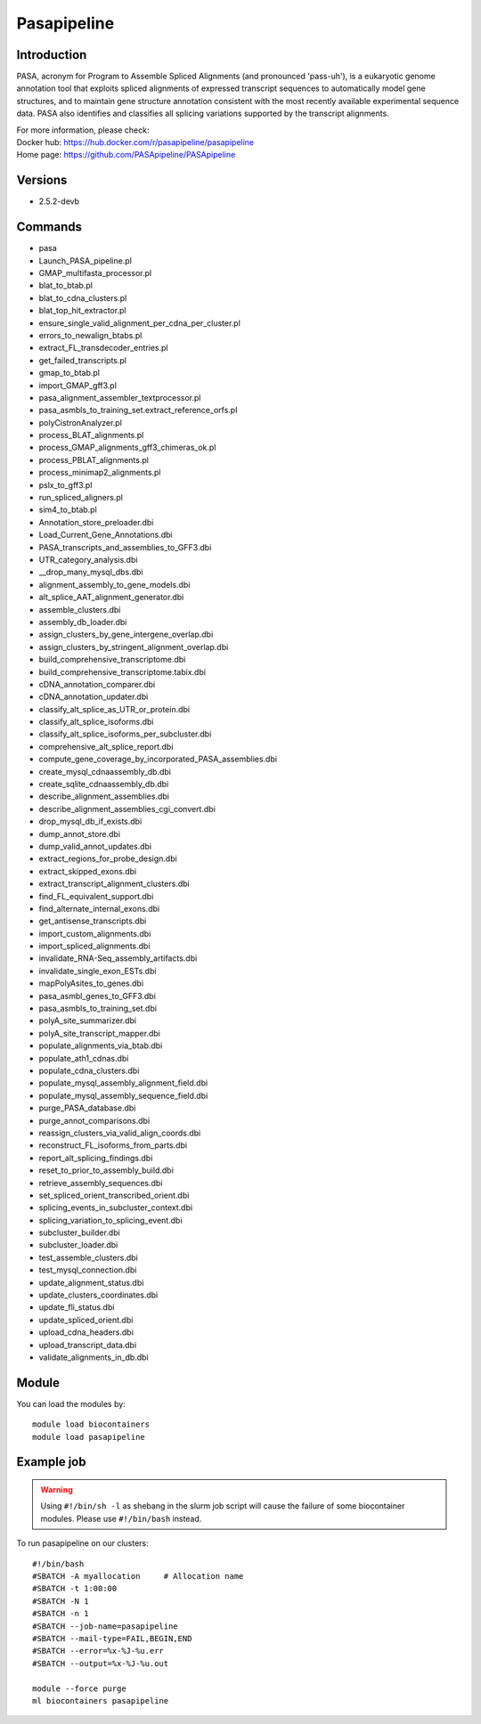 .. _backbone-label:

Pasapipeline
==============================

Introduction
~~~~~~~~
PASA, acronym for Program to Assemble Spliced Alignments (and pronounced 'pass-uh'), is a eukaryotic genome annotation tool that exploits spliced alignments of expressed transcript sequences to automatically model gene structures, and to maintain gene structure annotation consistent with the most recently available experimental sequence data. PASA also identifies and classifies all splicing variations supported by the transcript alignments.


| For more information, please check:
| Docker hub: https://hub.docker.com/r/pasapipeline/pasapipeline 
| Home page: https://github.com/PASApipeline/PASApipeline

Versions
~~~~~~~~
- 2.5.2-devb

Commands
~~~~~~~
- pasa
- Launch_PASA_pipeline.pl
- GMAP_multifasta_processor.pl
- blat_to_btab.pl
- blat_to_cdna_clusters.pl
- blat_top_hit_extractor.pl
- ensure_single_valid_alignment_per_cdna_per_cluster.pl
- errors_to_newalign_btabs.pl
- extract_FL_transdecoder_entries.pl
- get_failed_transcripts.pl
- gmap_to_btab.pl
- import_GMAP_gff3.pl
- pasa_alignment_assembler_textprocessor.pl
- pasa_asmbls_to_training_set.extract_reference_orfs.pl
- polyCistronAnalyzer.pl
- process_BLAT_alignments.pl
- process_GMAP_alignments_gff3_chimeras_ok.pl
- process_PBLAT_alignments.pl
- process_minimap2_alignments.pl
- pslx_to_gff3.pl
- run_spliced_aligners.pl
- sim4_to_btab.pl
- Annotation_store_preloader.dbi
- Load_Current_Gene_Annotations.dbi
- PASA_transcripts_and_assemblies_to_GFF3.dbi
- UTR_category_analysis.dbi
- __drop_many_mysql_dbs.dbi
- alignment_assembly_to_gene_models.dbi
- alt_splice_AAT_alignment_generator.dbi
- assemble_clusters.dbi
- assembly_db_loader.dbi
- assign_clusters_by_gene_intergene_overlap.dbi
- assign_clusters_by_stringent_alignment_overlap.dbi
- build_comprehensive_transcriptome.dbi
- build_comprehensive_transcriptome.tabix.dbi
- cDNA_annotation_comparer.dbi
- cDNA_annotation_updater.dbi
- classify_alt_splice_as_UTR_or_protein.dbi
- classify_alt_splice_isoforms.dbi
- classify_alt_splice_isoforms_per_subcluster.dbi
- comprehensive_alt_splice_report.dbi
- compute_gene_coverage_by_incorporated_PASA_assemblies.dbi
- create_mysql_cdnaassembly_db.dbi
- create_sqlite_cdnaassembly_db.dbi
- describe_alignment_assemblies.dbi
- describe_alignment_assemblies_cgi_convert.dbi
- drop_mysql_db_if_exists.dbi
- dump_annot_store.dbi
- dump_valid_annot_updates.dbi
- extract_regions_for_probe_design.dbi
- extract_skipped_exons.dbi
- extract_transcript_alignment_clusters.dbi
- find_FL_equivalent_support.dbi
- find_alternate_internal_exons.dbi
- get_antisense_transcripts.dbi
- import_custom_alignments.dbi
- import_spliced_alignments.dbi
- invalidate_RNA-Seq_assembly_artifacts.dbi
- invalidate_single_exon_ESTs.dbi
- mapPolyAsites_to_genes.dbi
- pasa_asmbl_genes_to_GFF3.dbi
- pasa_asmbls_to_training_set.dbi
- polyA_site_summarizer.dbi
- polyA_site_transcript_mapper.dbi
- populate_alignments_via_btab.dbi
- populate_ath1_cdnas.dbi
- populate_cdna_clusters.dbi
- populate_mysql_assembly_alignment_field.dbi
- populate_mysql_assembly_sequence_field.dbi
- purge_PASA_database.dbi
- purge_annot_comparisons.dbi
- reassign_clusters_via_valid_align_coords.dbi
- reconstruct_FL_isoforms_from_parts.dbi
- report_alt_splicing_findings.dbi
- reset_to_prior_to_assembly_build.dbi
- retrieve_assembly_sequences.dbi
- set_spliced_orient_transcribed_orient.dbi
- splicing_events_in_subcluster_context.dbi
- splicing_variation_to_splicing_event.dbi
- subcluster_builder.dbi
- subcluster_loader.dbi
- test_assemble_clusters.dbi
- test_mysql_connection.dbi
- update_alignment_status.dbi
- update_clusters_coordinates.dbi
- update_fli_status.dbi
- update_spliced_orient.dbi
- upload_cdna_headers.dbi
- upload_transcript_data.dbi
- validate_alignments_in_db.dbi

Module
~~~~~~~~
You can load the modules by::

    module load biocontainers
    module load pasapipeline

Example job
~~~~~
.. warning::
    Using ``#!/bin/sh -l`` as shebang in the slurm job script will cause the failure of some biocontainer modules. Please use ``#!/bin/bash`` instead.

To run pasapipeline on our clusters::

    #!/bin/bash
    #SBATCH -A myallocation     # Allocation name
    #SBATCH -t 1:00:00
    #SBATCH -N 1
    #SBATCH -n 1
    #SBATCH --job-name=pasapipeline
    #SBATCH --mail-type=FAIL,BEGIN,END
    #SBATCH --error=%x-%J-%u.err
    #SBATCH --output=%x-%J-%u.out

    module --force purge
    ml biocontainers pasapipeline
